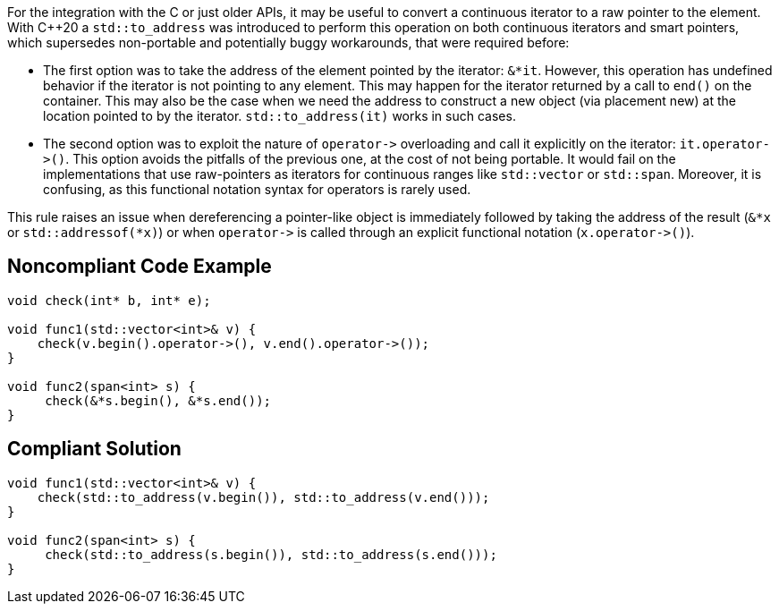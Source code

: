 For the integration with the C or just older APIs, it may be useful to convert a continuous iterator to a raw pointer to the element. With {cpp}20 a ``++std::to_address++`` was introduced to perform this operation on both continuous iterators and smart pointers, which supersedes non-portable and potentially buggy workarounds, that were required before:

* The first option was to take the address of the element pointed by the iterator: ``++&*it++``. However, this operation has undefined behavior if the iterator is not pointing to any element. This may happen for the iterator returned by a call to ``++end()++`` on the container. This may also be the case when we need the address to construct a new object (via placement new) at the location pointed to by the iterator. ``++std::to_address(it)++`` works in such cases.
* The second option was to exploit the nature of ``++operator->++`` overloading and call it explicitly on the iterator: ``++it.operator->()++``. This option avoids the pitfalls of the previous one, at the cost of not being portable. It would fail on the implementations that use raw-pointers as iterators for continuous ranges like ``++std::vector++`` or ``++std::span++``. Moreover, it is confusing, as this functional notation syntax for operators is rarely used.

This rule raises an issue when dereferencing a pointer-like object is immediately followed by taking the address of the result (``++&*x++`` or ``++std::addressof(*x)++``) or when ``++operator->++`` is called through an explicit functional notation (``++x.operator->()++``).

== Noncompliant Code Example

----
void check(int* b, int* e);

void func1(std::vector<int>& v) {
    check(v.begin().operator->(), v.end().operator->());
}

void func2(span<int> s) {
     check(&*s.begin(), &*s.end());
}

----

== Compliant Solution

----
void func1(std::vector<int>& v) {
    check(std::to_address(v.begin()), std::to_address(v.end()));
}

void func2(span<int> s) {
     check(std::to_address(s.begin()), std::to_address(s.end()));
}
----
